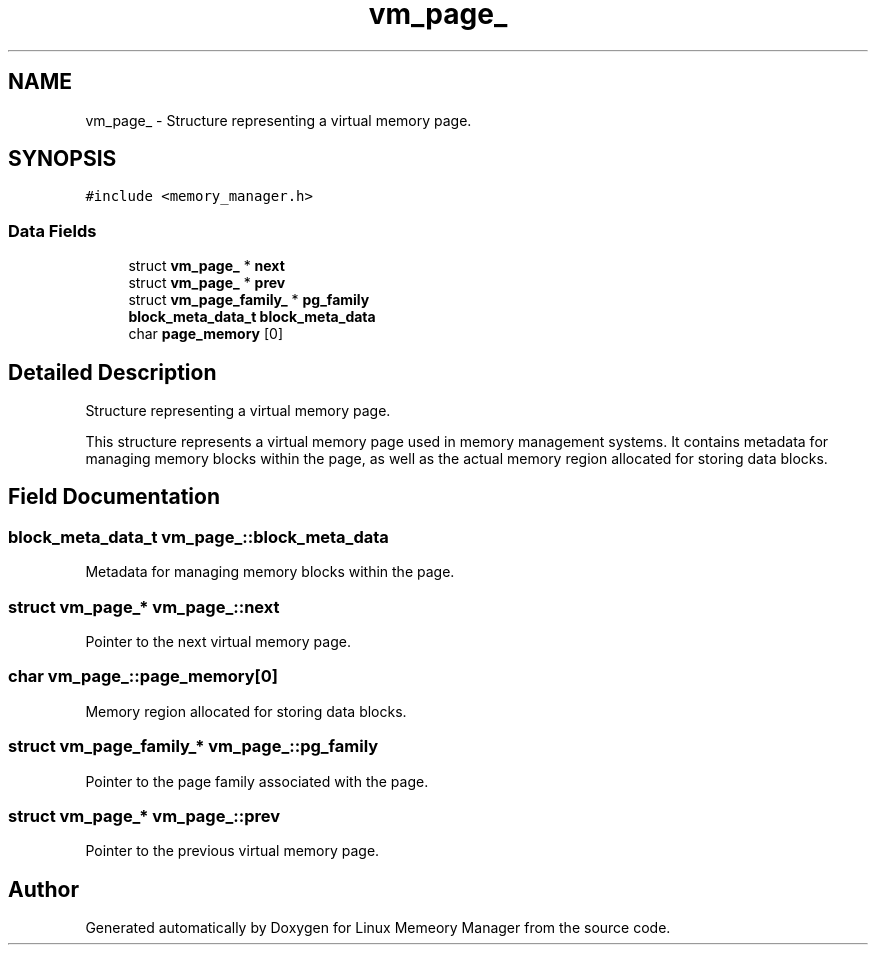 .TH "vm_page_" 3 "Wed Aug 21 2024" "Linux Memeory Manager" \" -*- nroff -*-
.ad l
.nh
.SH NAME
vm_page_ \- Structure representing a virtual memory page\&.  

.SH SYNOPSIS
.br
.PP
.PP
\fC#include <memory_manager\&.h>\fP
.SS "Data Fields"

.in +1c
.ti -1c
.RI "struct \fBvm_page_\fP * \fBnext\fP"
.br
.ti -1c
.RI "struct \fBvm_page_\fP * \fBprev\fP"
.br
.ti -1c
.RI "struct \fBvm_page_family_\fP * \fBpg_family\fP"
.br
.ti -1c
.RI "\fBblock_meta_data_t\fP \fBblock_meta_data\fP"
.br
.ti -1c
.RI "char \fBpage_memory\fP [0]"
.br
.in -1c
.SH "Detailed Description"
.PP 
Structure representing a virtual memory page\&. 

This structure represents a virtual memory page used in memory management systems\&. It contains metadata for managing memory blocks within the page, as well as the actual memory region allocated for storing data blocks\&. 
.SH "Field Documentation"
.PP 
.SS "\fBblock_meta_data_t\fP vm_page_::block_meta_data"
Metadata for managing memory blocks within the page\&. 
.SS "struct \fBvm_page_\fP* vm_page_::next"
Pointer to the next virtual memory page\&. 
.SS "char vm_page_::page_memory[0]"
Memory region allocated for storing data blocks\&. 
.SS "struct \fBvm_page_family_\fP* vm_page_::pg_family"
Pointer to the page family associated with the page\&. 
.SS "struct \fBvm_page_\fP* vm_page_::prev"
Pointer to the previous virtual memory page\&. 

.SH "Author"
.PP 
Generated automatically by Doxygen for Linux Memeory Manager from the source code\&.
